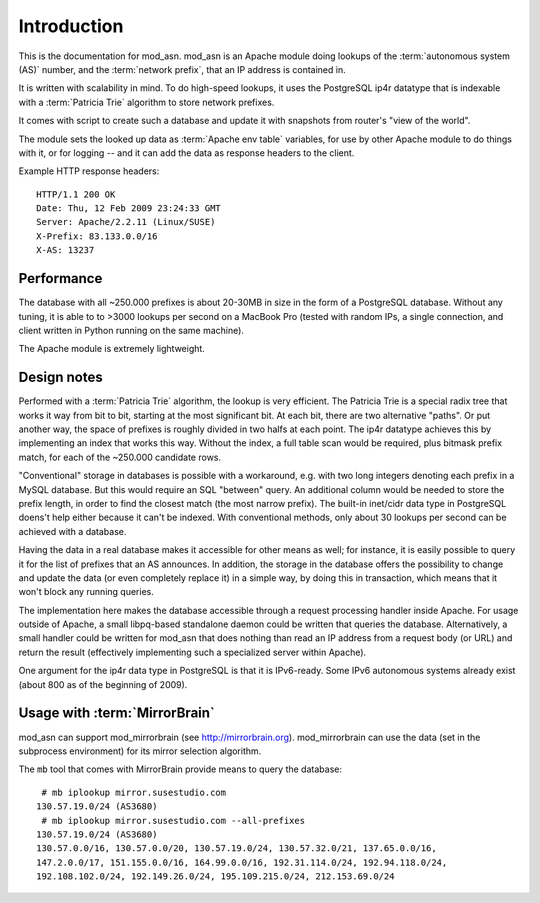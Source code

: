 Introduction
============

This is the documentation for mod_asn. mod_asn is an Apache module doing
lookups of the :term:`autonomous system (AS)` number, and the :term:`network prefix`, that an
IP address is contained in. 

It is written with scalability in mind. To do high-speed lookups, it uses the
PostgreSQL ip4r datatype that is indexable with a :term:`Patricia Trie`
algorithm to store network prefixes.

It comes with script to create such a database and update it with snapshots from
router's "view of the world".

The module sets the looked up data as :term:`Apache env table` variables, for
use by other Apache module to do things with it, or for logging -- and it can
add the data as response headers to the client.


Example HTTP response headers::

  HTTP/1.1 200 OK
  Date: Thu, 12 Feb 2009 23:24:33 GMT
  Server: Apache/2.2.11 (Linux/SUSE)
  X-Prefix: 83.133.0.0/16
  X-AS: 13237



Performance
-----------

The database with all ~250.000 prefixes is about 20-30MB in size in the form of
a PostgreSQL database. Without any tuning, it is able to to >3000 lookups per
second on a MacBook Pro (tested with random IPs, a single connection, and
client written in Python running on the same machine).

The Apache module is extremely lightweight. 



Design notes
------------

Performed with a :term:`Patricia Trie` algorithm, the lookup is very efficient.
The Patricia Trie is a special radix tree that works it way from bit to bit,
starting at the most significant bit. At each bit, there are two alternative
"paths". Or put another way, the space of prefixes is roughly divided in two
halfs at each point. The ip4r datatype achieves this by implementing an index
that works this way. Without the index, a full table scan would be required,
plus bitmask prefix match, for each of the ~250.000 candidate rows.

"Conventional" storage in databases is possible with a workaround, e.g. with
two long integers denoting each prefix in a MySQL database. But this would
require an SQL "between" query. An additional column would be needed to store
the prefix length, in order to find the closest match (the most narrow prefix).
The built-in inet/cidr data type in PostgreSQL doens't help either because it
can't be indexed. With conventional methods, only about 30 lookups per second
can be achieved with a database.

Having the data in a real database makes it accessible for other means as well;
for instance, it is easily possible to query it for the list of prefixes that
an AS announces.  In addition, the storage in the database offers the
possibility to change and update the data (or even completely replace it) in a
simple way, by doing this in transaction, which means that it won't block any
running queries. 

The implementation here makes the database accessible through a request
processing handler inside Apache. For usage outside of Apache, a small
libpq-based standalone daemon could be written that queries the database.
Alternatively, a small handler could be written for mod_asn that does nothing
than read an IP address from a request body (or URL) and return the result
(effectively implementing such a specialized server within Apache).

One argument for the ip4r data type in PostgreSQL is that it is IPv6-ready.
Some IPv6 autonomous systems already exist (about 800 as of the beginning of
2009).


Usage with :term:`MirrorBrain`
--------------------------------

mod_asn can support mod_mirrorbrain (see http://mirrorbrain.org).
mod_mirrorbrain can use the data (set in the subprocess environment) for its
mirror selection algorithm.

The ``mb`` tool that comes with MirrorBrain provide means to query the database::

   # mb iplookup mirror.susestudio.com
  130.57.19.0/24 (AS3680)
   # mb iplookup mirror.susestudio.com --all-prefixes
  130.57.19.0/24 (AS3680)
  130.57.0.0/16, 130.57.0.0/20, 130.57.19.0/24, 130.57.32.0/21, 137.65.0.0/16,
  147.2.0.0/17, 151.155.0.0/16, 164.99.0.0/16, 192.31.114.0/24, 192.94.118.0/24,
  192.108.102.0/24, 192.149.26.0/24, 195.109.215.0/24, 212.153.69.0/24


